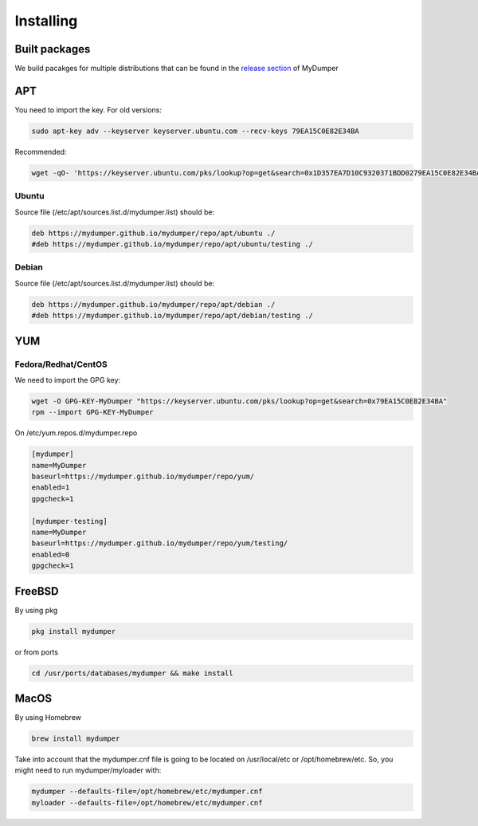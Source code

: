 Installing
==========

Built packages
^^^^^^^^^^^^^^

We build pacakges for multiple distributions that can be found in the `release section <https://github.com/mydumper/mydumper/releases>`_ of MyDumper

APT
^^^

You need to import the key.
For old versions:

.. code-block::  bash

  sudo apt-key adv --keyserver keyserver.ubuntu.com --recv-keys 79EA15C0E82E34BA

Recommended:

.. code-block::  bash

  wget -qO- 'https://keyserver.ubuntu.com/pks/lookup?op=get&search=0x1D357EA7D10C9320371BDD0279EA15C0E82E34BA&exact=on' | sudo tee /etc/apt/trusted.gpg.d/mydumper.asc

Ubuntu
------

Source file (/etc/apt/sources.list.d/mydumper.list) should be:

.. code-block::  bash

  deb https://mydumper.github.io/mydumper/repo/apt/ubuntu ./
  #deb https://mydumper.github.io/mydumper/repo/apt/ubuntu/testing ./

Debian
------

Source file (/etc/apt/sources.list.d/mydumper.list) should be:

.. code-block::  bash

  deb https://mydumper.github.io/mydumper/repo/apt/debian ./
  #deb https://mydumper.github.io/mydumper/repo/apt/debian/testing ./

YUM
^^^

Fedora/Redhat/CentOS
--------------------

We need to import the GPG key:

.. code-block::  bash

  wget -O GPG-KEY-MyDumper "https://keyserver.ubuntu.com/pks/lookup?op=get&search=0x79EA15C0E82E34BA"
  rpm --import GPG-KEY-MyDumper

On /etc/yum.repos.d/mydumper.repo

.. code-block::  bash

  [mydumper]
  name=MyDumper
  baseurl=https://mydumper.github.io/mydumper/repo/yum/
  enabled=1
  gpgcheck=1

  [mydumper-testing]
  name=MyDumper
  baseurl=https://mydumper.github.io/mydumper/repo/yum/testing/
  enabled=0
  gpgcheck=1

FreeBSD
^^^^^^^

By using pkg

.. code-block::  bash

  pkg install mydumper

or from ports

.. code-block::  bash

  cd /usr/ports/databases/mydumper && make install

  
MacOS
^^^^^

By using Homebrew

.. code-block::  bash

  brew install mydumper

Take into account that the mydumper.cnf file is going to be located on /usr/local/etc or /opt/homebrew/etc. So, you might need to run mydumper/myloader with:

.. code-block::  bash

  mydumper --defaults-file=/opt/homebrew/etc/mydumper.cnf
  myloader --defaults-file=/opt/homebrew/etc/mydumper.cnf



